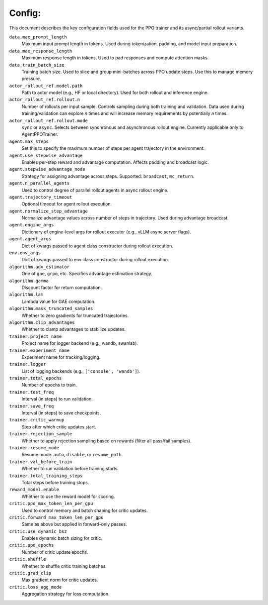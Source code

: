 Config:
------
This document describes the key configuration fields used for the PPO trainer and its async/partial rollout variants.

``data.max_prompt_length``
    Maximum input prompt length in tokens. Used during tokenization, padding, and model input preparation.

``data.max_response_length``
    Maximum response length in tokens. Used to pad responses and compute attention masks.

``data.train_batch_size``
    Training batch size. Used to slice and group mini-batches across PPO update steps. Use this to manage memory pressure.

``actor_rollout_ref.model.path``
    Path to actor model (e.g., HF or local directory). Used for both rollout and inference engine.

``actor_rollout_ref.rollout.n``
    Number of rollouts per input sample. Controls sampling during both training and validation. Data used during training/validation can explore `n` times and will increase memory requirements by potentially `n` times.

``actor_rollout_ref.rollout.mode``
    ``sync`` or ``async``. Selects between synchronous and asynchronous rollout engine. Currently applicable only to AgentPPOTrainer.

``agent.max_steps``
    Set this to specify the maximum number of steps per agent trajectory in the environment.

``agent.use_stepwise_advantage``
    Enables per-step reward and advantage computation. Affects padding and broadcast logic.

``agent.stepwise_advantage_mode``
    Strategy for assigning advantage across steps. Supported: ``broadcast``, ``mc_return``.

``agent.n_parallel_agents``
    Used to control degree of parallel rollout agents in async rollout engine.

``agent.trajectory_timeout``
    Optional timeout for agent rollout execution.

``agent.normalize_step_advantage``
    Normalize advantage values across number of steps in trajectory. Used during advantage broadcast.

``agent.engine_args``
    Dictionary of engine-level args for rollout executor (e.g., vLLM async server flags).

``agent.agent_args``
    Dict of kwargs passed to agent class constructor during rollout execution.

``env.env_args``
    Dict of kwargs passed to env class constructor during rollout execution.

``algorithm.adv_estimator``
    One of ``gae``, ``grpo``, etc. Specifies advantage estimation strategy.

``algorithm.gamma``
    Discount factor for return computation.

``algorithm.lam``
    Lambda value for GAE computation.

``algorithm.mask_truncated_samples``
    Whether to zero gradients for truncated trajectories.

``algorithm.clip_advantages``
    Whether to clamp advantages to stabilize updates.

``trainer.project_name``
    Project name for logger backend (e.g., wandb, swanlab).

``trainer.experiment_name``
    Experiment name for tracking/logging.

``trainer.logger``
    List of logging backends (e.g., ``['console', 'wandb']``).

``trainer.total_epochs``
    Number of epochs to train.

``trainer.test_freq``
    Interval (in steps) to run validation.

``trainer.save_freq``
    Interval (in steps) to save checkpoints.

``trainer.critic_warmup``
    Step after which critic updates start.

``trainer.rejection_sample``
    Whether to apply rejection sampling based on rewards (filter all pass/fail samples).

``trainer.resume_mode``
    Resume mode: ``auto``, ``disable``, or ``resume_path``.

``trainer.val_before_train``
    Whether to run validation before training starts.

``trainer.total_training_steps``
    Total steps before training stops.

``reward_model.enable``
    Whether to use the reward model for scoring.

``critic.ppo_max_token_len_per_gpu``
    Used to control memory and batch shaping for critic updates.

``critic.forward_max_token_len_per_gpu``
    Same as above but applied in forward-only passes.

``critic.use_dynamic_bsz``
    Enables dynamic batch sizing for critic.

``critic.ppo_epochs``
    Number of critic update epochs.

``critic.shuffle``
    Whether to shuffle critic training batches.

``critic.grad_clip``
    Max gradient norm for critic updates.

``critic.loss_agg_mode``
    Aggregation strategy for loss computation.
